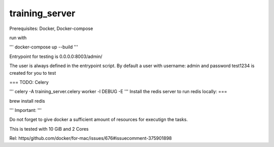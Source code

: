 training_server
===============

Prerequisites: Docker, Docker-compose

run with

'''
docker-compose up --build
'''

Entrypoint for testing is 0.0.0.0:8003/admin/

The user is always defined in the entrypoint script.
By default a user with username: admin and password test1234 is created for you to test

===
TODO: Celery

'''
celery -A training_server.celery worker -l DEBUG -E
'''
Install the redis server to run redis locally:
===


brew install redis

'''
Important:
'''

Do not forget to give docker a sufficient amount of resources for executign the tasks.

This is tested with 10 GiB and 2 Cores

Rel: https/github.com/docker/for-mac/issues/676#issuecomment-375901898